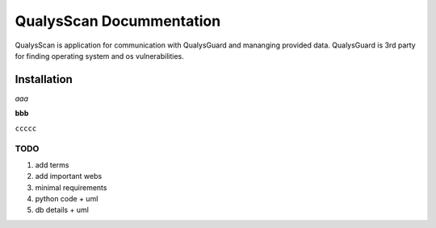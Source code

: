 #########################
QualysScan Docummentation
#########################

QualysScan is application for communication with QualysGuard and mananging provided data. QualysGuard is 3rd party for
finding operating system and os vulnerabilities.

*****************
Installation
*****************
*aaa*

**bbb**

``ccccc``


TODO
====
#. add terms
#. add important webs
#. minimal requirements
#. python code + uml
#. db details + uml